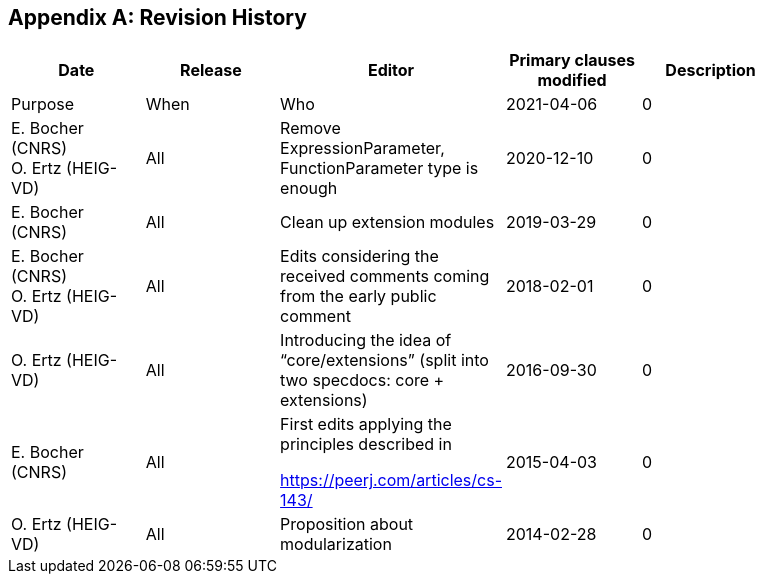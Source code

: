 
[appendix]
== Revision History

[%unnumbered]
[width="90%",options="header"]
|===
|Date |Release |Editor | Primary clauses modified |Description
|Purpose |When |Who
|2021-04-06 | 0 |E. Bocher (CNRS) +
O. Ertz (HEIG-VD) | All |Remove ExpressionParameter, FunctionParameter type is enough
|2020-12-10 | 0 |E. Bocher (CNRS) | All |Clean up extension modules
|2019-03-29 | 0 |E. Bocher (CNRS) +
O. Ertz (HEIG-VD) | All |Edits considering the received comments coming from the early public
comment
| 2018-02-01 | 0 |O. Ertz (HEIG-VD) | All |Introducing the idea of “core/extensions” (split into two specdocs:
core + extensions)
| 2016-09-30 | 0 |E. Bocher (CNRS) | All a| First edits applying the principles described in

https://peerj.com/articles/cs-143/
| 2015-04-03 | 0 |O. Ertz (HEIG-VD) | All |Proposition about modularization
| 2014-02-28 | 0 a|
E. Bocher (CNRS)

O. Ertz (HEIG-VD) | All |Initial document  

|===
